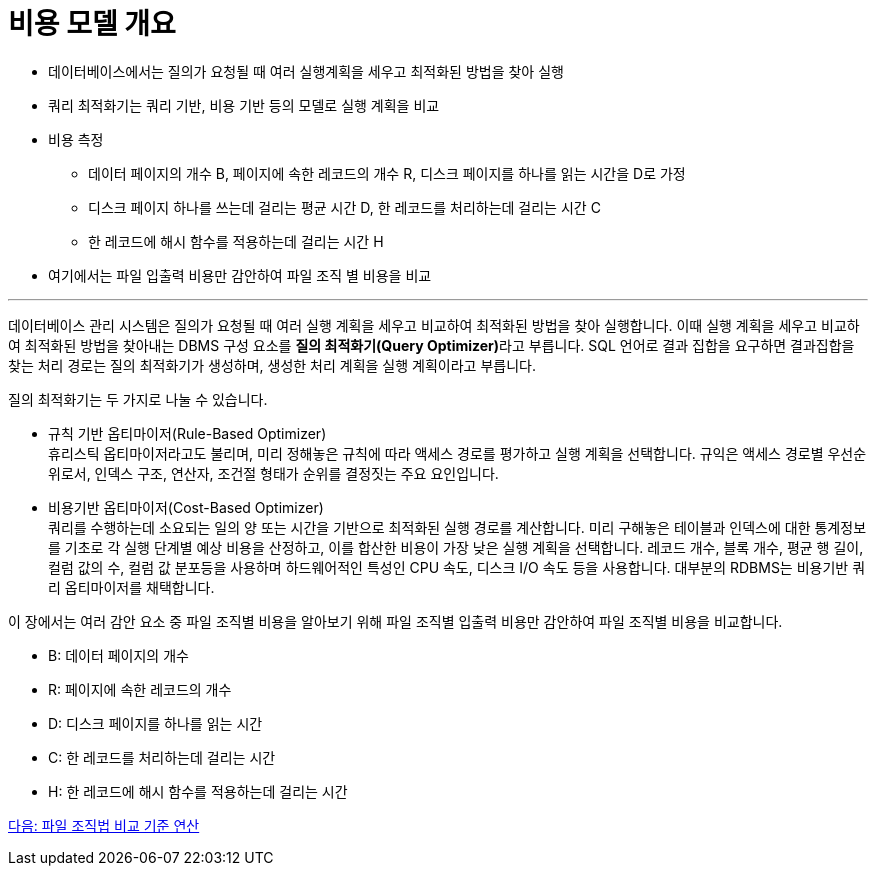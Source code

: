 = 비용 모델 개요

* 데이터베이스에서는 질의가 요청될 때 여러 실행계획을 세우고 최적화된 방법을 찾아 실행
* 쿼리 최적화기는 쿼리 기반, 비용 기반 등의 모델로 실행 계획을 비교
* 비용 측정
** 데이터 페이지의 개수 B, 페이지에 속한 레코드의 개수 R, 디스크 페이지를 하나를 읽는 시간을 D로 가정
** 디스크 페이지 하나를 쓰는데 걸리는 평균 시간 D, 한 레코드를 처리하는데 걸리는 시간 C
** 한 레코드에 해시 함수를 적용하는데 걸리는 시간 H
* 여기에서는 파일 입출력 비용만 감안하여 파일 조직 별 비용을 비교

---

데이터베이스 관리 시스템은 질의가 요청될 때 여러 실행 계획을 세우고 비교하여 최적화된 방법을 찾아 실행합니다. 이때 실행 계획을 세우고 비교하여 최적화된 방법을 찾아내는 DBMS 구성 요소를 **질의 최적화기(Query Optimizer)**라고 부릅니다. SQL 언어로 결과 집합을 요구하면 결과집합을 찾는 처리 경로는 질의 최적화기가 생성하며, 생성한 처리 계획을 실행 계획이라고 부릅니다. 

질의 최적화기는 두 가지로 나눌 수 있습니다.

* 규칙 기반 옵티마이저(Rule-Based Optimizer) +
휴리스틱 옵티마이저라고도 불리며, 미리 정해놓은 규칙에 따라 액세스 경로를 평가하고 실행 계획을 선택합니다. 규익은 액세스 경로별 우선순위로서, 인덱스 구조, 연산자, 조건절 형태가 순위를 결정짓는 주요 요인입니다.
* 비용기반 옵티마이저(Cost-Based Optimizer) +
쿼리를 수행하는데 소요되는 일의 양 또는 시간을 기반으로 최적화된 실행 경로를 계산합니다. 미리 구해놓은 테이블과 인덱스에 대한 통계정보를 기초로 각 실행 단계별 예상 비용을 산정하고, 이를 합산한 비용이 가장 낮은 실행 계획을 선택합니다. 레코드 개수, 블록 개수, 평균 행 길이, 컬럼 값의 수, 컬럼 값 분포등을 사용하며 하드웨어적인 특성인 CPU 속도, 디스크 I/O 속도 등을 사용합니다. 대부분의 RDBMS는 비용기반 쿼리 옵티마이저를 채택합니다.

이 장에서는 여러 감안 요소 중 파일 조직별 비용을 알아보기 위해 파일 조직별 입출력 비용만 감안하여 파일 조직별 비용을 비교합니다.

* B: 데이터 페이지의 개수
* R: 페이지에 속한 레코드의 개수 
* D: 디스크 페이지를 하나를 읽는 시간
* C: 한 레코드를 처리하는데 걸리는 시간 
* H: 한 레코드에 해시 함수를 적용하는데 걸리는 시간

link:./04_file_org.adoc[다음: 파일 조직법 비교 기준 연산]